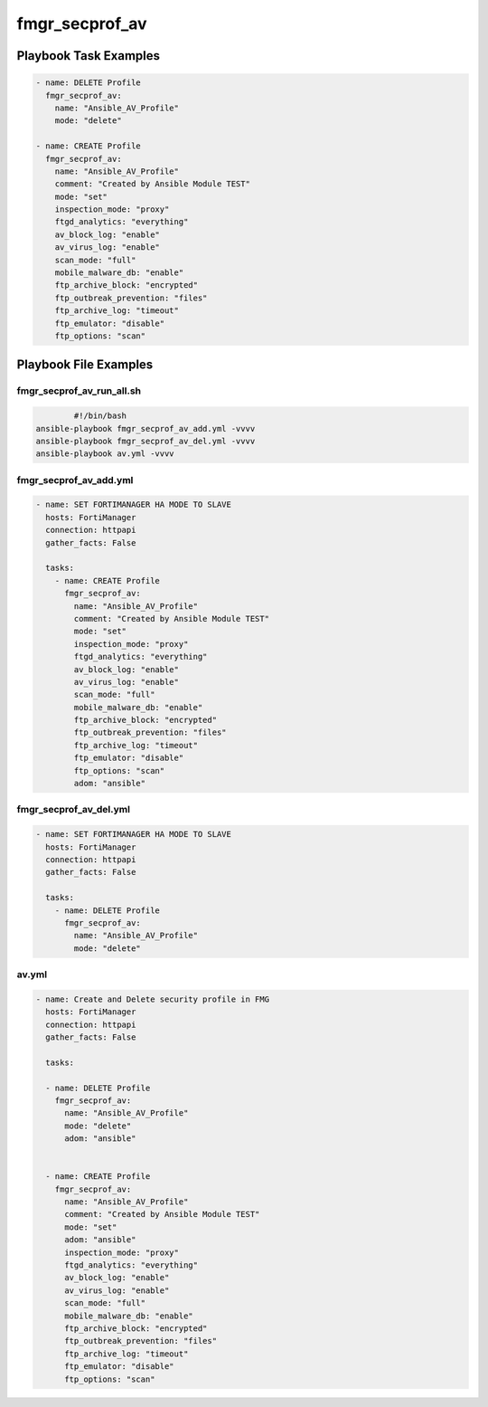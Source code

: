 ===============
fmgr_secprof_av
===============


Playbook Task Examples
----------------------

.. code-block:: yaml

      - name: DELETE Profile
        fmgr_secprof_av:
          name: "Ansible_AV_Profile"
          mode: "delete"
    
      - name: CREATE Profile
        fmgr_secprof_av:
          name: "Ansible_AV_Profile"
          comment: "Created by Ansible Module TEST"
          mode: "set"
          inspection_mode: "proxy"
          ftgd_analytics: "everything"
          av_block_log: "enable"
          av_virus_log: "enable"
          scan_mode: "full"
          mobile_malware_db: "enable"
          ftp_archive_block: "encrypted"
          ftp_outbreak_prevention: "files"
          ftp_archive_log: "timeout"
          ftp_emulator: "disable"
          ftp_options: "scan"



Playbook File Examples
----------------------


fmgr_secprof_av_run_all.sh
++++++++++++++++++++++++++

.. code-block:: shell

            #!/bin/bash
    ansible-playbook fmgr_secprof_av_add.yml -vvvv
    ansible-playbook fmgr_secprof_av_del.yml -vvvv
    ansible-playbook av.yml -vvvv


fmgr_secprof_av_add.yml
+++++++++++++++++++++++

.. code-block:: yaml



    - name: SET FORTIMANAGER HA MODE TO SLAVE
      hosts: FortiManager
      connection: httpapi
      gather_facts: False
    
      tasks:
        - name: CREATE Profile
          fmgr_secprof_av:
            name: "Ansible_AV_Profile"
            comment: "Created by Ansible Module TEST"
            mode: "set"
            inspection_mode: "proxy"
            ftgd_analytics: "everything"
            av_block_log: "enable"
            av_virus_log: "enable"
            scan_mode: "full"
            mobile_malware_db: "enable"
            ftp_archive_block: "encrypted"
            ftp_outbreak_prevention: "files"
            ftp_archive_log: "timeout"
            ftp_emulator: "disable"
            ftp_options: "scan"
            adom: "ansible"

fmgr_secprof_av_del.yml
+++++++++++++++++++++++

.. code-block:: yaml



    - name: SET FORTIMANAGER HA MODE TO SLAVE
      hosts: FortiManager
      connection: httpapi
      gather_facts: False
    
      tasks:
        - name: DELETE Profile
          fmgr_secprof_av:
            name: "Ansible_AV_Profile"
            mode: "delete"

av.yml
++++++

.. code-block:: yaml



    - name: Create and Delete security profile in FMG
      hosts: FortiManager
      connection: httpapi
      gather_facts: False
    
      tasks:
    
      - name: DELETE Profile
        fmgr_secprof_av:
          name: "Ansible_AV_Profile"
          mode: "delete"
          adom: "ansible"
    
    
      - name: CREATE Profile
        fmgr_secprof_av:
          name: "Ansible_AV_Profile"
          comment: "Created by Ansible Module TEST"
          mode: "set"
          adom: "ansible"
          inspection_mode: "proxy"
          ftgd_analytics: "everything"
          av_block_log: "enable"
          av_virus_log: "enable"
          scan_mode: "full"
          mobile_malware_db: "enable"
          ftp_archive_block: "encrypted"
          ftp_outbreak_prevention: "files"
          ftp_archive_log: "timeout"
          ftp_emulator: "disable"
          ftp_options: "scan"



